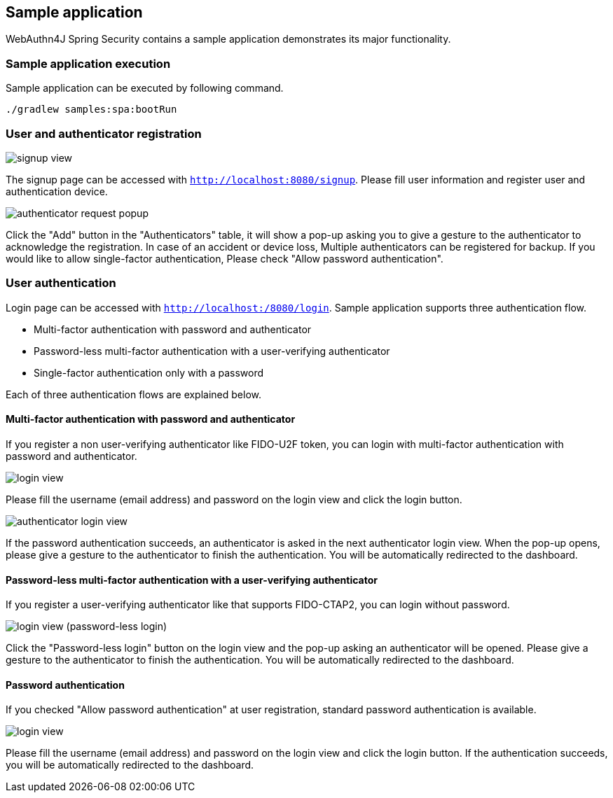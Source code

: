 == Sample application

WebAuthn4J Spring Security contains a sample application demonstrates its major functionality.

=== Sample application execution

Sample application can be executed by following command.

[source,bash]
----
./gradlew samples:spa:bootRun
----

=== User and authenticator registration

image::images/signup.png[signup view]

The signup page can be accessed with `http://localhost:8080/signup`.
Please fill user information and register user and authentication device.

image::images/signup-with-firefox-popup.png[authenticator request popup]

Click the "Add" button in the "Authenticators" table, it will show a pop-up asking you to give a gesture to the authenticator
to acknowledge the registration. In case of an accident or device loss, Multiple authenticators can be registered
for backup. If you would like to allow single-factor authentication, Please check "Allow password authentication".

=== User authentication

Login page can be accessed with `http://localhost:/8080/login`.
Sample application supports three authentication flow.

* Multi-factor authentication with password and authenticator
* Password-less multi-factor authentication with a user-verifying authenticator
* Single-factor authentication only with a password

Each of three authentication flows are explained below.

==== Multi-factor authentication with password and authenticator

If you register a non user-verifying authenticator like FIDO-U2F token, you can login with multi-factor authentication
with password and authenticator.

image::images/login.png[login view]

Please fill the username (email address) and password on the login view and click the login button.

image::images/authenticatorLogin.png[authenticator login view]

If the password authentication succeeds, an authenticator is asked in the next authenticator login view.
When the pop-up opens, please give a gesture to the authenticator to finish the authentication.
You will be automatically redirected to the dashboard.


==== Password-less multi-factor authentication with a user-verifying authenticator

If you register a user-verifying authenticator like that supports FIDO-CTAP2, you can login without password.

image::images/login-with-edge.png[login view (password-less login)]

Click the "Password-less login" button on the login view and the pop-up asking an authenticator will be opened.
Please give a gesture to the authenticator to finish the authentication.
You will be automatically redirected to the dashboard.


==== Password authentication

If you checked "Allow password authentication" at user registration, standard password authentication is available.

image::images/login.png[login view]

Please fill the username (email address) and password on the login view and click the login button.
If the authentication succeeds, you will be automatically redirected to the dashboard.
